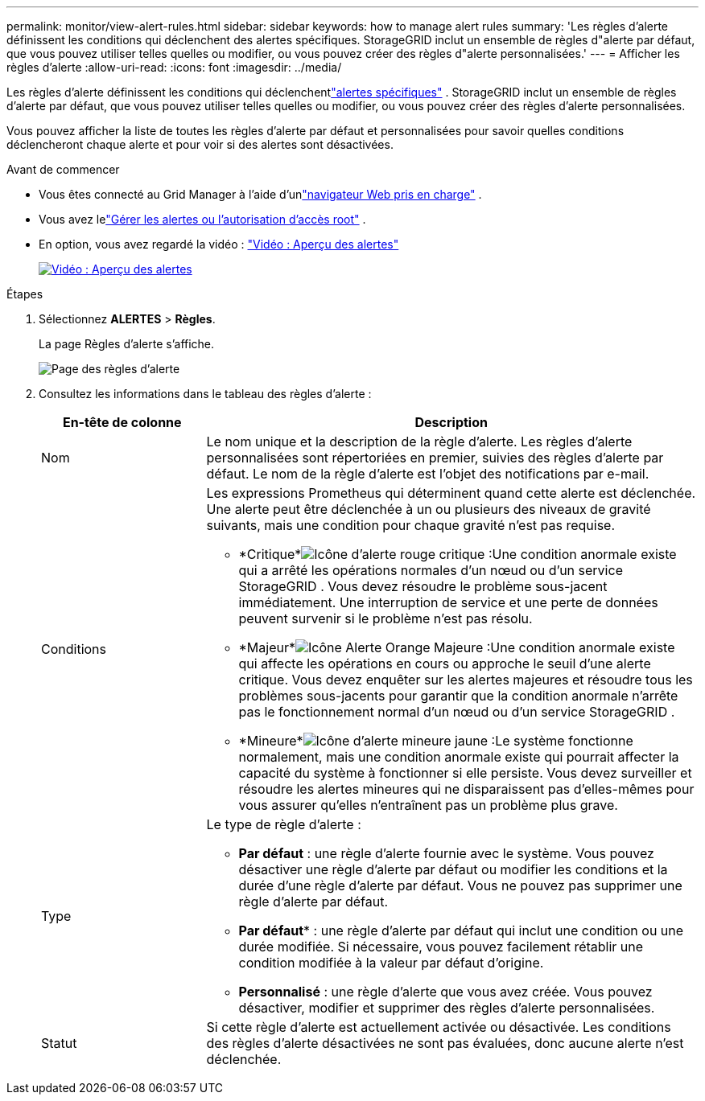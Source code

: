 ---
permalink: monitor/view-alert-rules.html 
sidebar: sidebar 
keywords: how to manage alert rules 
summary: 'Les règles d’alerte définissent les conditions qui déclenchent des alertes spécifiques.  StorageGRID inclut un ensemble de règles d"alerte par défaut, que vous pouvez utiliser telles quelles ou modifier, ou vous pouvez créer des règles d"alerte personnalisées.' 
---
= Afficher les règles d'alerte
:allow-uri-read: 
:icons: font
:imagesdir: ../media/


[role="lead"]
Les règles d’alerte définissent les conditions qui déclenchentlink:alerts-reference.html["alertes spécifiques"] .  StorageGRID inclut un ensemble de règles d'alerte par défaut, que vous pouvez utiliser telles quelles ou modifier, ou vous pouvez créer des règles d'alerte personnalisées.

Vous pouvez afficher la liste de toutes les règles d'alerte par défaut et personnalisées pour savoir quelles conditions déclencheront chaque alerte et pour voir si des alertes sont désactivées.

.Avant de commencer
* Vous êtes connecté au Grid Manager à l'aide d'unlink:../admin/web-browser-requirements.html["navigateur Web pris en charge"] .
* Vous avez lelink:../admin/admin-group-permissions.html["Gérer les alertes ou l'autorisation d'accès root"] .
* En option, vous avez regardé la vidéo : https://netapp.hosted.panopto.com/Panopto/Pages/Viewer.aspx?id=2eea81c5-8323-417f-b0a0-b1ff008506c1["Vidéo : Aperçu des alertes"^]
+
[link=https://netapp.hosted.panopto.com/Panopto/Pages/Viewer.aspx?id=2eea81c5-8323-417f-b0a0-b1ff008506c1]
image::../media/video-screenshot-alert-overview-118.png[Vidéo : Aperçu des alertes]



.Étapes
. Sélectionnez *ALERTES* > *Règles*.
+
La page Règles d’alerte s’affiche.

+
image::../media/alert_rules_page.png[Page des règles d'alerte]

. Consultez les informations dans le tableau des règles d’alerte :
+
[cols="1a,3a"]
|===
| En-tête de colonne | Description 


 a| 
Nom
 a| 
Le nom unique et la description de la règle d’alerte.  Les règles d’alerte personnalisées sont répertoriées en premier, suivies des règles d’alerte par défaut.  Le nom de la règle d’alerte est l’objet des notifications par e-mail.



 a| 
Conditions
 a| 
Les expressions Prometheus qui déterminent quand cette alerte est déclenchée.  Une alerte peut être déclenchée à un ou plusieurs des niveaux de gravité suivants, mais une condition pour chaque gravité n'est pas requise.

** *Critique*image:../media/icon_alert_red_critical.png["Icône d'alerte rouge critique"] :Une condition anormale existe qui a arrêté les opérations normales d'un nœud ou d'un service StorageGRID .  Vous devez résoudre le problème sous-jacent immédiatement.  Une interruption de service et une perte de données peuvent survenir si le problème n'est pas résolu.
** *Majeur*image:../media/icon_alert_orange_major.png["Icône Alerte Orange Majeure"] :Une condition anormale existe qui affecte les opérations en cours ou approche le seuil d'une alerte critique.  Vous devez enquêter sur les alertes majeures et résoudre tous les problèmes sous-jacents pour garantir que la condition anormale n’arrête pas le fonctionnement normal d’un nœud ou d’un service StorageGRID .
** *Mineure*image:../media/icon_alert_yellow_minor.png["Icône d'alerte mineure jaune"] :Le système fonctionne normalement, mais une condition anormale existe qui pourrait affecter la capacité du système à fonctionner si elle persiste.  Vous devez surveiller et résoudre les alertes mineures qui ne disparaissent pas d'elles-mêmes pour vous assurer qu'elles n'entraînent pas un problème plus grave.




 a| 
Type
 a| 
Le type de règle d'alerte :

** *Par défaut* : une règle d’alerte fournie avec le système.  Vous pouvez désactiver une règle d’alerte par défaut ou modifier les conditions et la durée d’une règle d’alerte par défaut.  Vous ne pouvez pas supprimer une règle d’alerte par défaut.
** *Par défaut** : une règle d’alerte par défaut qui inclut une condition ou une durée modifiée.  Si nécessaire, vous pouvez facilement rétablir une condition modifiée à la valeur par défaut d'origine.
** *Personnalisé* : une règle d’alerte que vous avez créée.  Vous pouvez désactiver, modifier et supprimer des règles d’alerte personnalisées.




 a| 
Statut
 a| 
Si cette règle d'alerte est actuellement activée ou désactivée.  Les conditions des règles d'alerte désactivées ne sont pas évaluées, donc aucune alerte n'est déclenchée.

|===

